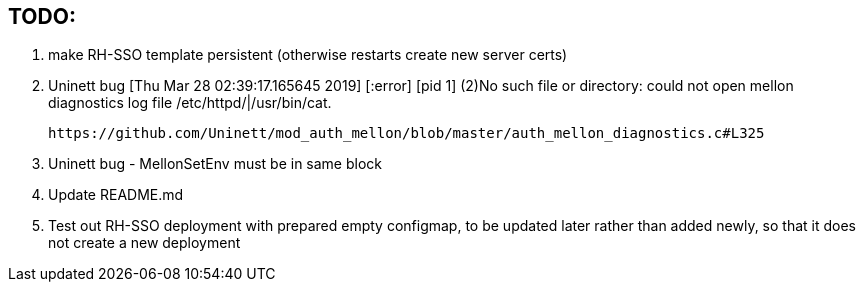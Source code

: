 == TODO:

. make RH-SSO template persistent (otherwise restarts create new server certs)
. Uninett bug 
  [Thu Mar 28 02:39:17.165645 2019] [:error] [pid 1] (2)No such file or directory: could not open mellon diagnostics log file /etc/httpd/|/usr/bin/cat.

 https://github.com/Uninett/mod_auth_mellon/blob/master/auth_mellon_diagnostics.c#L325

. Uninett bug - MellonSetEnv must be in same block

. Update README.md

. Test out RH-SSO deployment with prepared empty configmap, to be updated later rather than added newly, so that it does not create a new deployment
